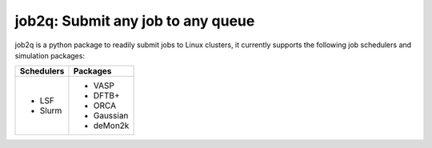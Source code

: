 #########################################
job2q: Submit any job to any queue
#########################################

job2q is a python package to readily submit jobs to Linux clusters, it currently supports the following job schedulers and simulation packages:

+------------------+------------------+
| Schedulers       | Packages         |
+==================+==================+
| - LSF            | - VASP           |
| - Slurm          | - DFTB+          |
|                  | - ORCA           |
|                  | - Gaussian       |
|                  | - deMon2k        |
+------------------+------------------+

